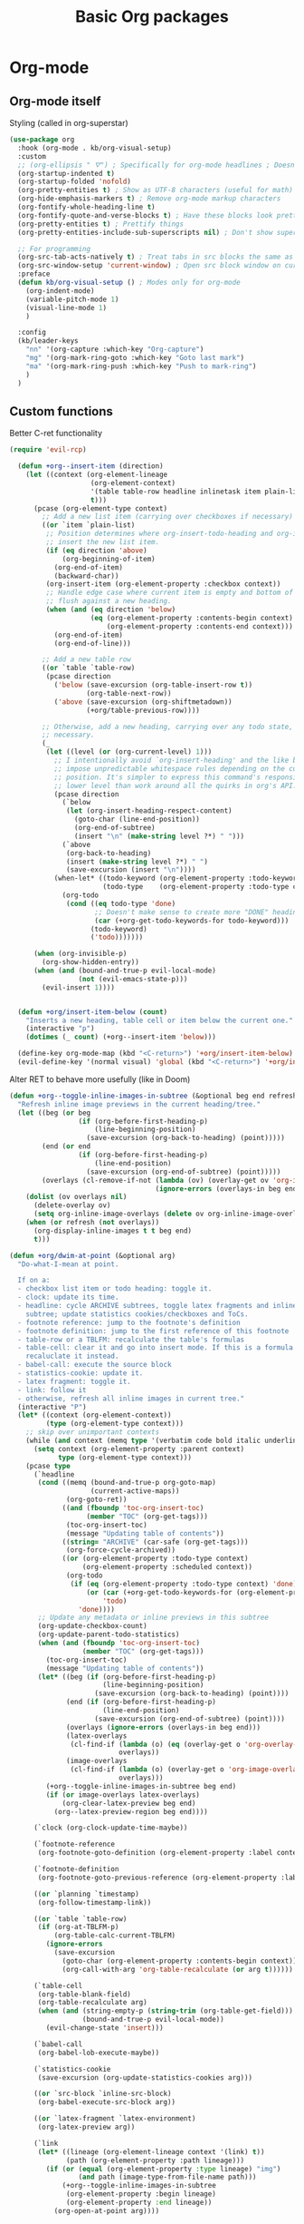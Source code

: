   #+TITLE: Basic Org packages


* Org-mode

** Org-mode itself

Styling (called in org-superstar)
#+BEGIN_SRC emacs-lisp
  (use-package org
    :hook (org-mode . kb/org-visual-setup)
    :custom
    ;; (org-ellipsis " ⛛") ; Specifically for org-mode headlines ; Doesn't work?
    (org-startup-indented t)
    (org-startup-folded 'nofold)
    (org-pretty-entities t) ; Show as UTF-8 characters (useful for math)
    (org-hide-emphasis-markers t) ; Remove org-mode markup characters
    (org-fontify-whole-heading-line t)
    (org-fontify-quote-and-verse-blocks t) ; Have these blocks look pretty
    (org-pretty-entities t) ; Prettify things
    (org-pretty-entities-include-sub-superscripts nil) ; Don't show super- and sunbscripts
  
    ;; For programming
    (org-src-tab-acts-natively t) ; Treat tabs in src blocks the same as if it
    (org-src-window-setup 'current-window) ; Open src block window on current buffer were in the language's major mode
    :preface
    (defun kb/org-visual-setup () ; Modes only for org-mode
      (org-indent-mode)
      (variable-pitch-mode 1)
      (visual-line-mode 1)
      )
  
    :config
    (kb/leader-keys
      "nn" '(org-capture :which-key "Org-capture")
      "mg" '(org-mark-ring-goto :which-key "Goto last mark")
      "ma" '(org-mark-ring-push :which-key "Push to mark-ring")
      )
    )
#+END_SRC

** Custom functions

Better C-ret functionality
#+BEGIN_SRC emacs-lisp
(require 'evil-rcp)

  (defun +org--insert-item (direction)
    (let ((context (org-element-lineage
                    (org-element-context)
                    '(table table-row headline inlinetask item plain-list)
                    t)))
      (pcase (org-element-type context)
        ;; Add a new list item (carrying over checkboxes if necessary)
        ((or `item `plain-list)
         ;; Position determines where org-insert-todo-heading and org-insert-item
         ;; insert the new list item.
         (if (eq direction 'above)
             (org-beginning-of-item)
           (org-end-of-item)
           (backward-char))
         (org-insert-item (org-element-property :checkbox context))
         ;; Handle edge case where current item is empty and bottom of list is
         ;; flush against a new heading.
         (when (and (eq direction 'below)
                    (eq (org-element-property :contents-begin context)
                        (org-element-property :contents-end context)))
           (org-end-of-item)
           (org-end-of-line)))
  
        ;; Add a new table row
        ((or `table `table-row)
         (pcase direction
           ('below (save-excursion (org-table-insert-row t))
                   (org-table-next-row))
           ('above (save-excursion (org-shiftmetadown))
                   (+org/table-previous-row))))
  
        ;; Otherwise, add a new heading, carrying over any todo state, if
        ;; necessary.
        (_
         (let ((level (or (org-current-level) 1)))
           ;; I intentionally avoid `org-insert-heading' and the like because they
           ;; impose unpredictable whitespace rules depending on the cursor
           ;; position. It's simpler to express this command's responsibility at a
           ;; lower level than work around all the quirks in org's API.
           (pcase direction
             (`below
              (let (org-insert-heading-respect-content)
                (goto-char (line-end-position))
                (org-end-of-subtree)
                (insert "\n" (make-string level ?*) " ")))
             (`above
              (org-back-to-heading)
              (insert (make-string level ?*) " ")
              (save-excursion (insert "\n"))))
           (when-let* ((todo-keyword (org-element-property :todo-keyword context))
                       (todo-type    (org-element-property :todo-type context)))
             (org-todo
              (cond ((eq todo-type 'done)
                     ;; Doesn't make sense to create more "DONE" headings
                     (car (+org-get-todo-keywords-for todo-keyword)))
                    (todo-keyword)
                    ('todo)))))))
  
      (when (org-invisible-p)
        (org-show-hidden-entry))
      (when (and (bound-and-true-p evil-local-mode)
                 (not (evil-emacs-state-p)))
        (evil-insert 1))))
  
  
  (defun +org/insert-item-below (count)
    "Inserts a new heading, table cell or item below the current one."
    (interactive "p")
    (dotimes (_ count) (+org--insert-item 'below)))
  
  (define-key org-mode-map (kbd "<C-return>") '+org/insert-item-below)
  (evil-define-key '(normal visual) 'global (kbd "<C-return>") '+org/insert-item-below)
#+END_SRC

Alter RET to behave more usefully (like in Doom)
#+BEGIN_SRC emacs-lisp
  (defun +org--toggle-inline-images-in-subtree (&optional beg end refresh)
    "Refresh inline image previews in the current heading/tree."
    (let ((beg (or beg
                   (if (org-before-first-heading-p)
                       (line-beginning-position)
                     (save-excursion (org-back-to-heading) (point)))))
          (end (or end
                   (if (org-before-first-heading-p)
                       (line-end-position)
                     (save-excursion (org-end-of-subtree) (point)))))
          (overlays (cl-remove-if-not (lambda (ov) (overlay-get ov 'org-image-overlay))
                                      (ignore-errors (overlays-in beg end)))))
      (dolist (ov overlays nil)
        (delete-overlay ov)
        (setq org-inline-image-overlays (delete ov org-inline-image-overlays)))
      (when (or refresh (not overlays))
        (org-display-inline-images t t beg end)
        t)))
  
  (defun +org/dwim-at-point (&optional arg)
    "Do-what-I-mean at point.
  
    If on a:
    - checkbox list item or todo heading: toggle it.
    - clock: update its time.
    - headline: cycle ARCHIVE subtrees, toggle latex fragments and inline images in
      subtree; update statistics cookies/checkboxes and ToCs.
    - footnote reference: jump to the footnote's definition
    - footnote definition: jump to the first reference of this footnote
    - table-row or a TBLFM: recalculate the table's formulas
    - table-cell: clear it and go into insert mode. If this is a formula cell,
      recaluclate it instead.
    - babel-call: execute the source block
    - statistics-cookie: update it.
    - latex fragment: toggle it.
    - link: follow it
    - otherwise, refresh all inline images in current tree."
    (interactive "P")
    (let* ((context (org-element-context))
           (type (org-element-type context)))
      ;; skip over unimportant contexts
      (while (and context (memq type '(verbatim code bold italic underline strike-through subscript superscript)))
        (setq context (org-element-property :parent context)
              type (org-element-type context)))
      (pcase type
        (`headline
         (cond ((memq (bound-and-true-p org-goto-map)
                      (current-active-maps))
                (org-goto-ret))
               ((and (fboundp 'toc-org-insert-toc)
                     (member "TOC" (org-get-tags)))
                (toc-org-insert-toc)
                (message "Updating table of contents"))
               ((string= "ARCHIVE" (car-safe (org-get-tags)))
                (org-force-cycle-archived))
               ((or (org-element-property :todo-type context)
                    (org-element-property :scheduled context))
                (org-todo
                 (if (eq (org-element-property :todo-type context) 'done)
                     (or (car (+org-get-todo-keywords-for (org-element-property :todo-keyword context)))
                         'todo)
                   'done))))
         ;; Update any metadata or inline previews in this subtree
         (org-update-checkbox-count)
         (org-update-parent-todo-statistics)
         (when (and (fboundp 'toc-org-insert-toc)
                    (member "TOC" (org-get-tags)))
           (toc-org-insert-toc)
           (message "Updating table of contents"))
         (let* ((beg (if (org-before-first-heading-p)
                         (line-beginning-position)
                       (save-excursion (org-back-to-heading) (point))))
                (end (if (org-before-first-heading-p)
                         (line-end-position)
                       (save-excursion (org-end-of-subtree) (point))))
                (overlays (ignore-errors (overlays-in beg end)))
                (latex-overlays
                 (cl-find-if (lambda (o) (eq (overlay-get o 'org-overlay-type) 'org-latex-overlay))
                             overlays))
                (image-overlays
                 (cl-find-if (lambda (o) (overlay-get o 'org-image-overlay))
                             overlays)))
           (+org--toggle-inline-images-in-subtree beg end)
           (if (or image-overlays latex-overlays)
               (org-clear-latex-preview beg end)
             (org--latex-preview-region beg end))))
  
        (`clock (org-clock-update-time-maybe))
  
        (`footnote-reference
         (org-footnote-goto-definition (org-element-property :label context)))
  
        (`footnote-definition
         (org-footnote-goto-previous-reference (org-element-property :label context)))
  
        ((or `planning `timestamp)
         (org-follow-timestamp-link))
  
        ((or `table `table-row)
         (if (org-at-TBLFM-p)
             (org-table-calc-current-TBLFM)
           (ignore-errors
             (save-excursion
               (goto-char (org-element-property :contents-begin context))
               (org-call-with-arg 'org-table-recalculate (or arg t))))))
  
        (`table-cell
         (org-table-blank-field)
         (org-table-recalculate arg)
         (when (and (string-empty-p (string-trim (org-table-get-field)))
                    (bound-and-true-p evil-local-mode))
           (evil-change-state 'insert)))
  
        (`babel-call
         (org-babel-lob-execute-maybe))
  
        (`statistics-cookie
         (save-excursion (org-update-statistics-cookies arg)))
  
        ((or `src-block `inline-src-block)
         (org-babel-execute-src-block arg))
  
        ((or `latex-fragment `latex-environment)
         (org-latex-preview arg))
  
        (`link
         (let* ((lineage (org-element-lineage context '(link) t))
                (path (org-element-property :path lineage)))
           (if (or (equal (org-element-property :type lineage) "img")
                   (and path (image-type-from-file-name path)))
               (+org--toggle-inline-images-in-subtree
                (org-element-property :begin lineage)
                (org-element-property :end lineage))
             (org-open-at-point arg))))
  
        ((guard (org-element-property :checkbox (org-element-lineage context '(item) t)))
         (let ((match (and (org-at-item-checkbox-p) (match-string 1))))
           (org-toggle-checkbox (if (equal match "[ ]") '(16)))))
  
        (_
         (if (or (org-in-regexp org-ts-regexp-both nil t)
                 (org-in-regexp org-tsr-regexp-both nil  t)
                 (org-in-regexp org-link-any-re nil t))
             (call-interactively #'org-open-at-point)
           (+org--toggle-inline-images-in-subtree
            (org-element-property :begin context)
            (org-element-property :end context)))))))
  
  
  (define-key evil-motion-state-map (kbd "RET") '+org/dwim-at-point)
#+END_SRC

** Org-superstar

Descendant of (and thus superior to) org-bullets
#+BEGIN_SRC emacs-lisp
  (use-package org-superstar  ;; Improved version of org-bullets
    :hook ((prog-mode . (lambda () (visual-line-mode 0)))
           (org-mode . (lambda () (org-superstar-mode t))))
    :custom
    (org-cycle-level-faces nil)
    (org-n-level-faces 5)
  
    (org-superstar-leading-bullet ?\s) ;; Render leading stars as spaces!
    (org-superstar-leading-fallback ?\s) ; Hide away leading stars on terminal.
    (org-indent-mode-turns-on-hiding-star nil)
    (org-hide-leading-stars t) ;; t means no character is there at all
    (org-superstar-remove-leading-stars t)
  
    (org-superstar-cycle-headline-bullets nil) ; Don't repeat bullets in hierarchy
    (org-superstar-todo-bullet-alist
     '(("TODO" . 9744)
       ("[ ]"  . 9744)
       ("DONE" . 9745)
       ("[X]"  . 9745)))
    (org-superstar-headline-bullets-list
     '("⚝" "●" "◉" "○"))
    (org-superstar-first-inlinetask-bullet ?▶)
    ;; org-superstar-item-bullet-alist ; For plainlist bullets
  
    (org-hidden-keywords '(title)) ; hide #+TITLE:
    (inhibit-compacting-font-caches t) ; Stop slowdown
    )
#+END_SRC

** Org-fancy-priorities

Icons for org priorities
#+BEGIN_SRC emacs-lisp
  (use-package org-fancy-priorities
    :hook (org-mode . org-fancy-priorities-mode)
    :custom
    (org-fancy-priorities-list '((?A . "💀")
                                 (?B . "🔥")
                                 (?C . "🌟")
                                 (?D . "🏃")
                                 (?E . "👍")
                                 (?F . "🧋")))
    )
#+END_SRC

** Visual-fill-column

#+BEGIN_SRC emacs-lisp
  (use-package visual-fill-column
    :hook ((org-mode . visual-fill-column-mode)
           (mu4e-view-mode . visual-fill-column-mode))
    :custom
    (visual-fill-column-width 120)
    (visual-fill-column-center-text t)
    :config
    (setq-default split-window-preferred-function 'visual-fill-column-split-window-sensibly) ; Be able to vertically split windows that have wide margins
    )
#+END_SRC

* Yanking

** Org-attach

#+BEGIN_SRC emacs-lisp
  (setq org-attach-id-dir "attachments/")
  (setq org-attach-dir-relative t) ; Use relative file paths
  (setq org-attach-method 'cp) ; Attach copies of files
  (setq org-attach-archive-delete 'query) ; If subtree is deleted or archived, ask user
#+END_SRC

** Org-download

Insert images and screenshots
#+BEGIN_SRC emacs-lisp
  (use-package org-download
    :hook (org-mode . org-download-enable)
    :custom
    (org-download-method 'attach)
    (org-download-screenshot-method "scrot -s %s") ; Use scrot
    (org-download-link-format "[[download:%s]]\n")
    (org-download-annotate-function (lambda (_link) ""))
    :config
    (setq-default org-download-image-dir (concat org-directory "resources/")
                  org-download-heading-lvl nil
                  org-download-timestamp "%Y-%m-%d_%H-%M-%S_") ; Default
  
    (kb/leader-keys
      "ii" '(org-download-clipboard :which-key "Paste image from clipboard")
      )
    )
#+END_SRC

** Org-cliplink

Paste https link with automatic description
#+BEGIN_SRC emacs-lisp
  (use-package org-cliplink
    :config
    (kb/leader-keys
      "ib" '(org-cliplink :which-key "Paste https"))
    )
#+END_SRC
